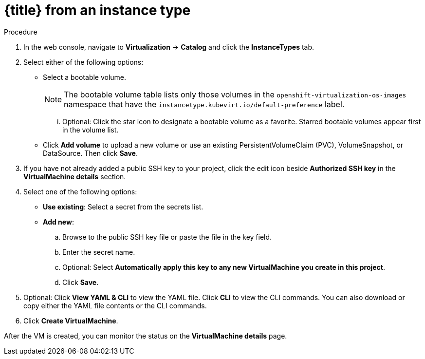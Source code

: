 // Module included in the following assemblies:
//
// * virt/virtual_machines/virt-creating-vms-from-instance-types.adoc
// * virt/virtual_machines/virt-accessing-vm-ssh.adoc

ifeval::["{context}" == "virt-creating-vms-from-instance-types"]
:virt-create-vms:
:title: Creating a VM
endif::[]
ifeval::["{context}" == "static-key"]
:static-key:
:title: Adding a key when creating a VM
endif::[]
ifeval::["{context}" == "dynamic-key"]
:dynamic-key:
:title: Enabling dynamic key injection when creating a VM
endif::[]

:_mod-docs-content-type: PROCEDURE
[id="virt-creating-vm-instancetype_{context}"]
= {title} from an instance type

ifdef::virt-create-vms[]
You can create a virtual machine (VM) from an instance type by using the {product-title} web console.
endif::[]
ifdef::static-key[]
You can add a statically managed SSH key when you create a virtual machine (VM) from an instance type by using the {product-title} web console. The key is added to the VM as a cloud-init data source at first boot. This method does not affect cloud-init user data.
endif::[]
ifdef::dynamic-key[]
You can enable dynamic SSH key injection when you create a virtual machine (VM) from an instance type by using the {product-title} web console. Then, you can add or revoke the key at runtime.

[NOTE]
====
Only {op-system-base-full} 9 supports dynamic key injection.
====

The key is added to the VM by the QEMU guest agent, which is installed with {op-system-base} 9.
endif::[]

.Procedure

. In the web console, navigate to *Virtualization* -> *Catalog* and click the *InstanceTypes* tab.
. Select either of the following options:
* Select a bootable volume.
+
[NOTE]
====
The bootable volume table lists only those volumes in the `openshift-virtualization-os-images` namespace that have the `instancetype.kubevirt.io/default-preference` label.
====
... Optional: Click the star icon to designate a bootable volume as a favorite. Starred bootable volumes appear first in the volume list.

* Click *Add volume* to upload a new volume or use an existing PersistentVolumeClaim (PVC), VolumeSnapshot, or DataSource. Then click *Save*.

ifdef::virt-create-vms[]
. Click an instance type tile and select the resource size appropriate for your workload.
endif::[]
ifdef::dynamic-key[]
. Click the *Red Hat Enterprise Linux 9 VM* tile.
endif::[]
. If you have not already added a public SSH key to your project, click the edit icon beside *Authorized SSH key* in the *VirtualMachine details* section.
. Select one of the following options:

* *Use existing*: Select a secret from the secrets list.
* *Add new*:
.. Browse to the public SSH key file or paste the file in the key field.
.. Enter the secret name.
.. Optional: Select *Automatically apply this key to any new VirtualMachine you create in this project*.
.. Click *Save*.
ifdef::dynamic-key[]
. Set *Dynamic SSH key injection* in the *VirtualMachine details* section to on.
endif::[]
. Optional: Click *View YAML & CLI* to view the YAML file. Click *CLI* to view the CLI commands. You can also download or copy either the YAML file contents or the CLI commands.
. Click *Create VirtualMachine*.


After the VM is created, you can monitor the status on the *VirtualMachine details* page.

ifeval::["{context}" == "virt-creating-vms"]
:!virt-create-vms:
endif::[]
ifeval::["{context}" == "static-key"]
:!static-key:
endif::[]
ifeval::["{context}" == "dynamic-key"]
:!dynamic-key:
endif::[]